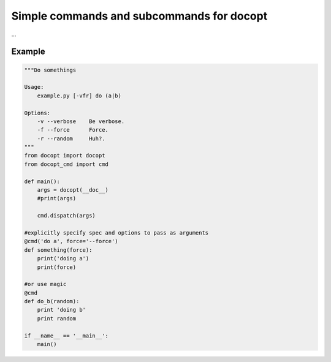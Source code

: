 ==========================================
Simple commands and subcommands for docopt
==========================================
...


Example
-------
.. code-block:: python

    """Do somethings

    Usage:
        example.py [-vfr] do (a|b)

    Options:
        -v --verbose    Be verbose.
        -f --force      Force.
        -r --random     Huh?.
    """
    from docopt import docopt
    from docopt_cmd import cmd

    def main():
        args = docopt(__doc__)
        #print(args)

        cmd.dispatch(args)

    #explicitly specify spec and options to pass as arguments
    @cmd('do a', force='--force')
    def something(force):
        print('doing a')
        print(force)

    #or use magic
    @cmd
    def do_b(random):
        print 'doing b'
        print random

    if __name__ == '__main__':
        main()
